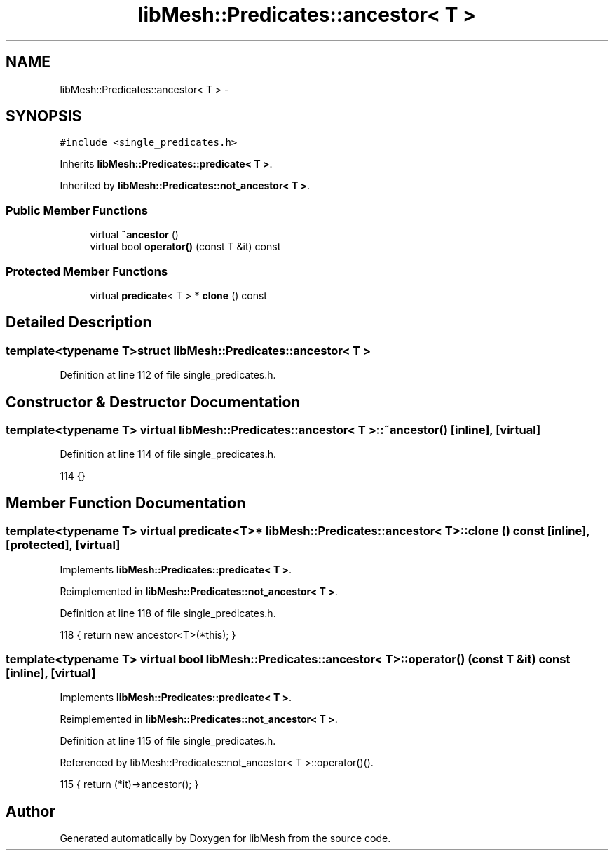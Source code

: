 .TH "libMesh::Predicates::ancestor< T >" 3 "Tue May 6 2014" "libMesh" \" -*- nroff -*-
.ad l
.nh
.SH NAME
libMesh::Predicates::ancestor< T > \- 
.SH SYNOPSIS
.br
.PP
.PP
\fC#include <single_predicates\&.h>\fP
.PP
Inherits \fBlibMesh::Predicates::predicate< T >\fP\&.
.PP
Inherited by \fBlibMesh::Predicates::not_ancestor< T >\fP\&.
.SS "Public Member Functions"

.in +1c
.ti -1c
.RI "virtual \fB~ancestor\fP ()"
.br
.ti -1c
.RI "virtual bool \fBoperator()\fP (const T &it) const "
.br
.in -1c
.SS "Protected Member Functions"

.in +1c
.ti -1c
.RI "virtual \fBpredicate\fP< T > * \fBclone\fP () const "
.br
.in -1c
.SH "Detailed Description"
.PP 

.SS "template<typename T>struct libMesh::Predicates::ancestor< T >"

.PP
Definition at line 112 of file single_predicates\&.h\&.
.SH "Constructor & Destructor Documentation"
.PP 
.SS "template<typename T> virtual \fBlibMesh::Predicates::ancestor\fP< T >::~\fBancestor\fP ()\fC [inline]\fP, \fC [virtual]\fP"

.PP
Definition at line 114 of file single_predicates\&.h\&.
.PP
.nf
114 {}
.fi
.SH "Member Function Documentation"
.PP 
.SS "template<typename T> virtual \fBpredicate\fP<T>* \fBlibMesh::Predicates::ancestor\fP< T >::clone () const\fC [inline]\fP, \fC [protected]\fP, \fC [virtual]\fP"

.PP
Implements \fBlibMesh::Predicates::predicate< T >\fP\&.
.PP
Reimplemented in \fBlibMesh::Predicates::not_ancestor< T >\fP\&.
.PP
Definition at line 118 of file single_predicates\&.h\&.
.PP
.nf
118 { return new ancestor<T>(*this); }
.fi
.SS "template<typename T> virtual bool \fBlibMesh::Predicates::ancestor\fP< T >::operator() (const T &it) const\fC [inline]\fP, \fC [virtual]\fP"

.PP
Implements \fBlibMesh::Predicates::predicate< T >\fP\&.
.PP
Reimplemented in \fBlibMesh::Predicates::not_ancestor< T >\fP\&.
.PP
Definition at line 115 of file single_predicates\&.h\&.
.PP
Referenced by libMesh::Predicates::not_ancestor< T >::operator()()\&.
.PP
.nf
115 { return (*it)->ancestor(); }
.fi


.SH "Author"
.PP 
Generated automatically by Doxygen for libMesh from the source code\&.

